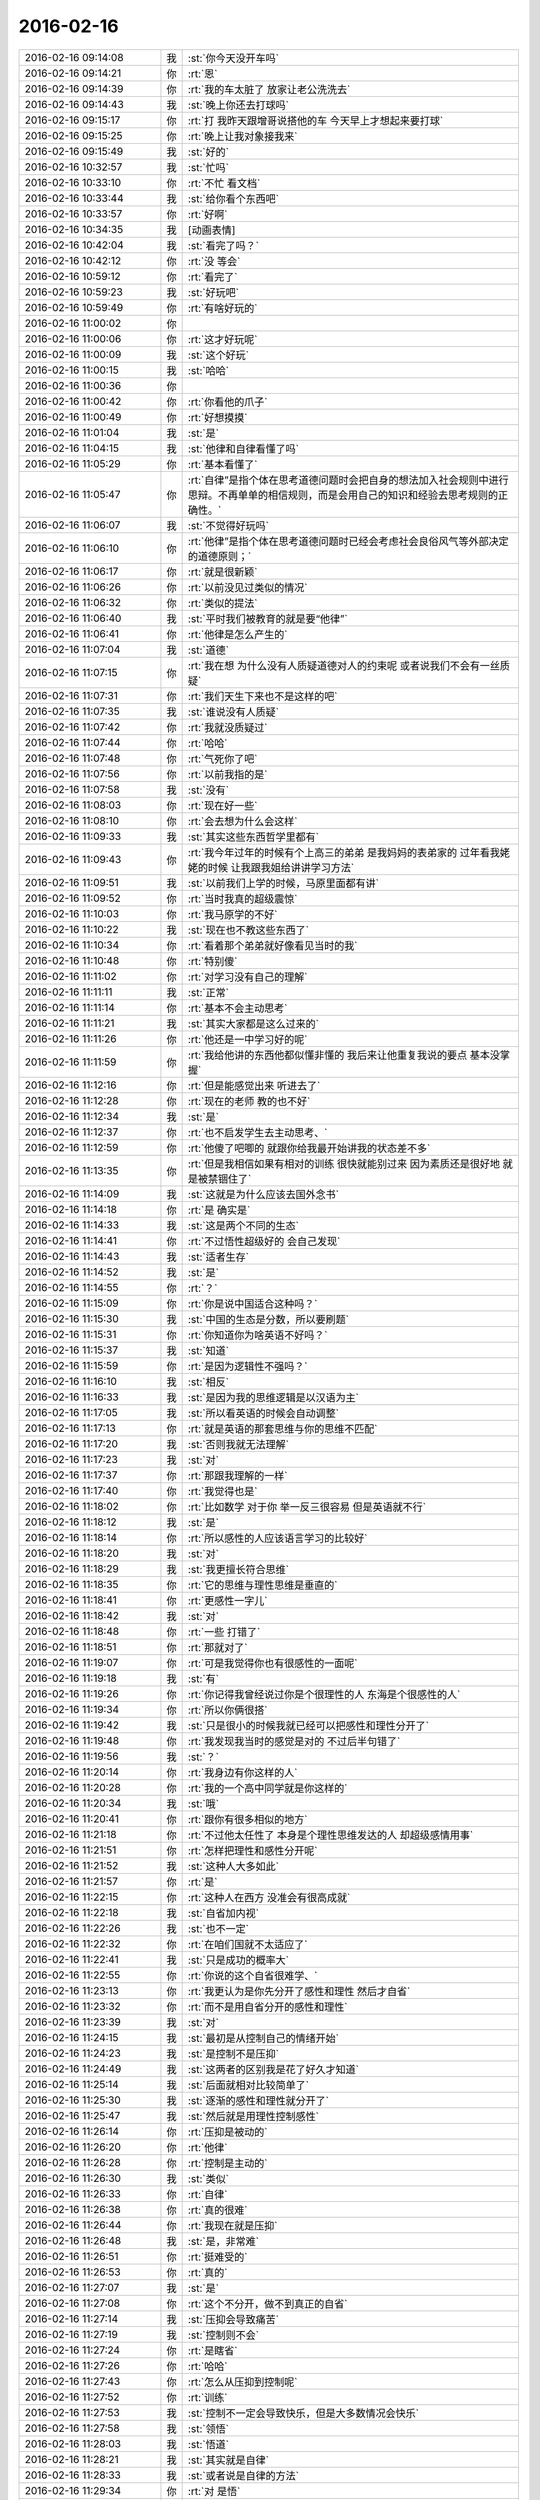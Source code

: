 2016-02-16
-------------

.. list-table::
   :widths: 25, 1, 60

   * - 2016-02-16 09:14:08
     - 我
     - :st:`你今天没开车吗`
   * - 2016-02-16 09:14:21
     - 你
     - :rt:`恩`
   * - 2016-02-16 09:14:39
     - 你
     - :rt:`我的车太脏了 放家让老公洗洗去`
   * - 2016-02-16 09:14:43
     - 我
     - :st:`晚上你还去打球吗`
   * - 2016-02-16 09:15:17
     - 你
     - :rt:`打  我昨天跟增哥说搭他的车 今天早上才想起来要打球`
   * - 2016-02-16 09:15:25
     - 你
     - :rt:`晚上让我对象接我来`
   * - 2016-02-16 09:15:49
     - 我
     - :st:`好的`
   * - 2016-02-16 10:32:57
     - 我
     - :st:`忙吗`
   * - 2016-02-16 10:33:10
     - 你
     - :rt:`不忙 看文档`
   * - 2016-02-16 10:33:44
     - 我
     - :st:`给你看个东西吧`
   * - 2016-02-16 10:33:57
     - 你
     - :rt:`好啊`
   * - 2016-02-16 10:34:35
     - 我
     - [动画表情]
   * - 2016-02-16 10:42:04
     - 我
     - :st:`看完了吗？`
   * - 2016-02-16 10:42:12
     - 你
     - :rt:`没 等会`
   * - 2016-02-16 10:59:12
     - 你
     - :rt:`看完了`
   * - 2016-02-16 10:59:23
     - 我
     - :st:`好玩吧`
   * - 2016-02-16 10:59:49
     - 你
     - :rt:`有啥好玩的`
   * - 2016-02-16 11:00:02
     - 你
     - .. image:: images/37209.jpg
          :width: 100px
   * - 2016-02-16 11:00:06
     - 你
     - :rt:`这才好玩呢`
   * - 2016-02-16 11:00:09
     - 我
     - :st:`这个好玩`
   * - 2016-02-16 11:00:15
     - 我
     - :st:`哈哈`
   * - 2016-02-16 11:00:36
     - 你
     - .. image:: images/37213.jpg
          :width: 100px
   * - 2016-02-16 11:00:42
     - 你
     - :rt:`你看他的爪子`
   * - 2016-02-16 11:00:49
     - 你
     - :rt:`好想摸摸`
   * - 2016-02-16 11:01:04
     - 我
     - :st:`是`
   * - 2016-02-16 11:04:15
     - 我
     - :st:`他律和自律看懂了吗`
   * - 2016-02-16 11:05:29
     - 你
     - :rt:`基本看懂了`
   * - 2016-02-16 11:05:47
     - 你
     - :rt:`自律”是指个体在思考道德问题时会把自身的想法加入社会规则中进行思辩。不再单单的相信规则，而是会用自己的知识和经验去思考规则的正确性。`
   * - 2016-02-16 11:06:07
     - 我
     - :st:`不觉得好玩吗`
   * - 2016-02-16 11:06:10
     - 你
     - :rt:`他律”是指个体在思考道德问题时已经会考虑社会良俗风气等外部决定的道德原则；`
   * - 2016-02-16 11:06:17
     - 你
     - :rt:`就是很新颖`
   * - 2016-02-16 11:06:26
     - 你
     - :rt:`以前没见过类似的情况`
   * - 2016-02-16 11:06:32
     - 你
     - :rt:`类似的提法`
   * - 2016-02-16 11:06:40
     - 我
     - :st:`平时我们被教育的就是要“他律”`
   * - 2016-02-16 11:06:41
     - 你
     - :rt:`他律是怎么产生的`
   * - 2016-02-16 11:07:04
     - 我
     - :st:`道德`
   * - 2016-02-16 11:07:15
     - 你
     - :rt:`我在想 为什么没有人质疑道德对人的约束呢 或者说我们不会有一丝质疑`
   * - 2016-02-16 11:07:31
     - 你
     - :rt:`我们天生下来也不是这样的吧`
   * - 2016-02-16 11:07:35
     - 我
     - :st:`谁说没有人质疑`
   * - 2016-02-16 11:07:42
     - 你
     - :rt:`我就没质疑过`
   * - 2016-02-16 11:07:44
     - 你
     - :rt:`哈哈`
   * - 2016-02-16 11:07:48
     - 你
     - :rt:`气死你了吧`
   * - 2016-02-16 11:07:56
     - 你
     - :rt:`以前我指的是`
   * - 2016-02-16 11:07:58
     - 我
     - :st:`没有`
   * - 2016-02-16 11:08:03
     - 你
     - :rt:`现在好一些`
   * - 2016-02-16 11:08:10
     - 你
     - :rt:`会去想为什么会这样`
   * - 2016-02-16 11:09:33
     - 我
     - :st:`其实这些东西哲学里都有`
   * - 2016-02-16 11:09:43
     - 你
     - :rt:`我今年过年的时候有个上高三的弟弟 是我妈妈的表弟家的  过年看我姥姥的时候 让我跟我姐给讲讲学习方法`
   * - 2016-02-16 11:09:51
     - 我
     - :st:`以前我们上学的时候，马原里面都有讲`
   * - 2016-02-16 11:09:52
     - 你
     - :rt:`当时我真的超级震惊`
   * - 2016-02-16 11:10:03
     - 你
     - :rt:`我马原学的不好`
   * - 2016-02-16 11:10:22
     - 我
     - :st:`现在也不教这些东西了`
   * - 2016-02-16 11:10:34
     - 你
     - :rt:`看着那个弟弟就好像看见当时的我`
   * - 2016-02-16 11:10:48
     - 你
     - :rt:`特别傻`
   * - 2016-02-16 11:11:02
     - 你
     - :rt:`对学习没有自己的理解`
   * - 2016-02-16 11:11:11
     - 我
     - :st:`正常`
   * - 2016-02-16 11:11:14
     - 你
     - :rt:`基本不会主动思考`
   * - 2016-02-16 11:11:21
     - 我
     - :st:`其实大家都是这么过来的`
   * - 2016-02-16 11:11:26
     - 你
     - :rt:`他还是一中学习好的呢`
   * - 2016-02-16 11:11:59
     - 你
     - :rt:`我给他讲的东西他都似懂非懂的 我后来让他重复我说的要点 基本没掌握`
   * - 2016-02-16 11:12:16
     - 你
     - :rt:`但是能感觉出来 听进去了`
   * - 2016-02-16 11:12:28
     - 你
     - :rt:`现在的老师 教的也不好`
   * - 2016-02-16 11:12:34
     - 我
     - :st:`是`
   * - 2016-02-16 11:12:37
     - 你
     - :rt:`也不启发学生去主动思考、`
   * - 2016-02-16 11:12:59
     - 你
     - :rt:`他傻了吧唧的 就跟你给我最开始讲我的状态差不多`
   * - 2016-02-16 11:13:35
     - 你
     - :rt:`但是我相信如果有相对的训练 很快就能别过来 因为素质还是很好地 就是被禁锢住了`
   * - 2016-02-16 11:14:09
     - 我
     - :st:`这就是为什么应该去国外念书`
   * - 2016-02-16 11:14:18
     - 你
     - :rt:`是 确实是`
   * - 2016-02-16 11:14:33
     - 我
     - :st:`这是两个不同的生态`
   * - 2016-02-16 11:14:41
     - 你
     - :rt:`不过悟性超级好的  会自己发现`
   * - 2016-02-16 11:14:43
     - 我
     - :st:`适者生存`
   * - 2016-02-16 11:14:52
     - 我
     - :st:`是`
   * - 2016-02-16 11:14:55
     - 你
     - :rt:`？`
   * - 2016-02-16 11:15:09
     - 你
     - :rt:`你是说中国适合这种吗？`
   * - 2016-02-16 11:15:30
     - 我
     - :st:`中国的生态是分数，所以要刷题`
   * - 2016-02-16 11:15:31
     - 你
     - :rt:`你知道你为啥英语不好吗？`
   * - 2016-02-16 11:15:37
     - 我
     - :st:`知道`
   * - 2016-02-16 11:15:59
     - 你
     - :rt:`是因为逻辑性不强吗？`
   * - 2016-02-16 11:16:10
     - 我
     - :st:`相反`
   * - 2016-02-16 11:16:33
     - 我
     - :st:`是因为我的思维逻辑是以汉语为主`
   * - 2016-02-16 11:17:05
     - 我
     - :st:`所以看英语的时候会自动调整`
   * - 2016-02-16 11:17:13
     - 你
     - :rt:`就是英语的那套思维与你的思维不匹配`
   * - 2016-02-16 11:17:20
     - 我
     - :st:`否则我就无法理解`
   * - 2016-02-16 11:17:23
     - 我
     - :st:`对`
   * - 2016-02-16 11:17:37
     - 你
     - :rt:`那跟我理解的一样`
   * - 2016-02-16 11:17:40
     - 你
     - :rt:`我觉得也是`
   * - 2016-02-16 11:18:02
     - 你
     - :rt:`比如数学 对于你 举一反三很容易 但是英语就不行`
   * - 2016-02-16 11:18:12
     - 我
     - :st:`是`
   * - 2016-02-16 11:18:14
     - 你
     - :rt:`所以感性的人应该语言学习的比较好`
   * - 2016-02-16 11:18:20
     - 我
     - :st:`对`
   * - 2016-02-16 11:18:29
     - 我
     - :st:`我更擅长符合思维`
   * - 2016-02-16 11:18:35
     - 你
     - :rt:`它的思维与理性思维是垂直的`
   * - 2016-02-16 11:18:41
     - 你
     - :rt:`更感性一字儿`
   * - 2016-02-16 11:18:42
     - 我
     - :st:`对`
   * - 2016-02-16 11:18:48
     - 你
     - :rt:`一些 打错了`
   * - 2016-02-16 11:18:51
     - 你
     - :rt:`那就对了`
   * - 2016-02-16 11:19:07
     - 你
     - :rt:`可是我觉得你也有很感性的一面呢`
   * - 2016-02-16 11:19:18
     - 我
     - :st:`有`
   * - 2016-02-16 11:19:26
     - 你
     - :rt:`你记得我曾经说过你是个很理性的人 东海是个很感性的人`
   * - 2016-02-16 11:19:34
     - 你
     - :rt:`所以你俩很搭`
   * - 2016-02-16 11:19:42
     - 我
     - :st:`只是很小的时候我就已经可以把感性和理性分开了`
   * - 2016-02-16 11:19:48
     - 你
     - :rt:`我发现我当时的感觉是对的 不过后半句错了`
   * - 2016-02-16 11:19:56
     - 我
     - :st:`？`
   * - 2016-02-16 11:20:14
     - 你
     - :rt:`我身边有你这样的人`
   * - 2016-02-16 11:20:28
     - 你
     - :rt:`我的一个高中同学就是你这样的`
   * - 2016-02-16 11:20:34
     - 我
     - :st:`哦`
   * - 2016-02-16 11:20:41
     - 你
     - :rt:`跟你有很多相似的地方`
   * - 2016-02-16 11:21:18
     - 你
     - :rt:`不过他太任性了 本身是个理性思维发达的人 却超级感情用事`
   * - 2016-02-16 11:21:51
     - 你
     - :rt:`怎样把理性和感性分开呢`
   * - 2016-02-16 11:21:52
     - 我
     - :st:`这种人大多如此`
   * - 2016-02-16 11:21:57
     - 你
     - :rt:`是`
   * - 2016-02-16 11:22:15
     - 你
     - :rt:`这种人在西方 没准会有很高成就`
   * - 2016-02-16 11:22:18
     - 我
     - :st:`自省加内视`
   * - 2016-02-16 11:22:26
     - 我
     - :st:`也不一定`
   * - 2016-02-16 11:22:32
     - 你
     - :rt:`在咱们国就不太适应了`
   * - 2016-02-16 11:22:41
     - 我
     - :st:`只是成功的概率大`
   * - 2016-02-16 11:22:55
     - 你
     - :rt:`你说的这个自省很难学、`
   * - 2016-02-16 11:23:13
     - 你
     - :rt:`我更认为是你先分开了感性和理性 然后才自省`
   * - 2016-02-16 11:23:32
     - 你
     - :rt:`而不是用自省分开的感性和理性`
   * - 2016-02-16 11:23:39
     - 我
     - :st:`对`
   * - 2016-02-16 11:24:15
     - 我
     - :st:`最初是从控制自己的情绪开始`
   * - 2016-02-16 11:24:23
     - 我
     - :st:`是控制不是压抑`
   * - 2016-02-16 11:24:49
     - 我
     - :st:`这两者的区别我是花了好久才知道`
   * - 2016-02-16 11:25:14
     - 我
     - :st:`后面就相对比较简单了`
   * - 2016-02-16 11:25:30
     - 我
     - :st:`逐渐的感性和理性就分开了`
   * - 2016-02-16 11:25:47
     - 我
     - :st:`然后就是用理性控制感性`
   * - 2016-02-16 11:26:14
     - 你
     - :rt:`压抑是被动的`
   * - 2016-02-16 11:26:20
     - 你
     - :rt:`他律`
   * - 2016-02-16 11:26:28
     - 你
     - :rt:`控制是主动的`
   * - 2016-02-16 11:26:30
     - 我
     - :st:`类似`
   * - 2016-02-16 11:26:33
     - 你
     - :rt:`自律`
   * - 2016-02-16 11:26:38
     - 你
     - :rt:`真的很难`
   * - 2016-02-16 11:26:44
     - 你
     - :rt:`我现在就是压抑`
   * - 2016-02-16 11:26:48
     - 我
     - :st:`是，非常难`
   * - 2016-02-16 11:26:51
     - 你
     - :rt:`挺难受的`
   * - 2016-02-16 11:26:53
     - 你
     - :rt:`真的`
   * - 2016-02-16 11:27:07
     - 我
     - :st:`是`
   * - 2016-02-16 11:27:08
     - 你
     - :rt:`这个不分开，做不到真正的自省`
   * - 2016-02-16 11:27:14
     - 我
     - :st:`压抑会导致痛苦`
   * - 2016-02-16 11:27:19
     - 我
     - :st:`控制则不会`
   * - 2016-02-16 11:27:24
     - 你
     - :rt:`是瞎省`
   * - 2016-02-16 11:27:26
     - 你
     - :rt:`哈哈`
   * - 2016-02-16 11:27:43
     - 你
     - :rt:`怎么从压抑到控制呢`
   * - 2016-02-16 11:27:52
     - 你
     - :rt:`训练`
   * - 2016-02-16 11:27:53
     - 我
     - :st:`控制不一定会导致快乐，但是大多数情况会快乐`
   * - 2016-02-16 11:27:58
     - 我
     - :st:`领悟`
   * - 2016-02-16 11:28:03
     - 我
     - :st:`悟道`
   * - 2016-02-16 11:28:21
     - 我
     - :st:`其实就是自律`
   * - 2016-02-16 11:28:33
     - 我
     - :st:`或者说是自律的方法`
   * - 2016-02-16 11:29:34
     - 你
     - :rt:`对 是悟`
   * - 2016-02-16 11:29:39
     - 你
     - :rt:`别人教不了`
   * - 2016-02-16 11:29:44
     - 你
     - :rt:`也没有方法`
   * - 2016-02-16 11:29:47
     - 你
     - :rt:`体会`
   * - 2016-02-16 11:30:24
     - 我
     - :st:`有办法`
   * - 2016-02-16 11:31:40
     - 你
     - :rt:`哈哈`
   * - 2016-02-16 12:58:13
     - 我
     - :st:`睡好了吗`
   * - 2016-02-16 12:58:34
     - 你
     - :rt:`没有`
   * - 2016-02-16 12:58:40
     - 你
     - :rt:`没怎么睡着`
   * - 2016-02-16 12:58:57
     - 我
     - :st:`有人吵？`
   * - 2016-02-16 12:59:11
     - 你
     - :rt:`你们跟领导一起吃饭去了？`
   * - 2016-02-16 13:00:54
     - 你
     - :rt:`没人`
   * - 2016-02-16 13:01:05
     - 你
     - :rt:`把脸咯出印来了`
   * - 2016-02-16 13:01:20
     - 我
     - :st:`我们是回来碰上的`
   * - 2016-02-16 13:03:15
     - 我
     - :st:`你昨天还有没说完的呢`
   * - 2016-02-16 13:03:25
     - 你
     - :rt:`是`
   * - 2016-02-16 13:03:28
     - 我
     - :st:`大象工会`
   * - 2016-02-16 13:03:35
     - 你
     - :rt:`好几个头好像`
   * - 2016-02-16 13:03:40
     - 你
     - :rt:`你不休息会吗`
   * - 2016-02-16 13:03:46
     - 你
     - :rt:`今天怎么回来这么晚`
   * - 2016-02-16 13:04:18
     - 我
     - :st:`不休息了，今天吃饭慢，人多`
   * - 2016-02-16 13:04:54
     - 你
     - :rt:`哦`
   * - 2016-02-16 13:05:06
     - 你
     - :rt:`还是歇会呗`
   * - 2016-02-16 13:05:31
     - 我
     - :st:`不用了，现在歇着就该困了`
   * - 2016-02-16 13:05:45
     - 你
     - :rt:`啊！什么逻辑`
   * - 2016-02-16 13:05:51
     - 我
     - :st:`我先把以前的聊天记录整理一下，待会发到网上去`
   * - 2016-02-16 13:05:58
     - 你
     - :rt:`我今天中午本来也在想事情`
   * - 2016-02-16 13:06:04
     - 我
     - :st:`想什么`
   * - 2016-02-16 13:06:15
     - 你
     - :rt:`想你说的刷题`
   * - 2016-02-16 13:08:23
     - 我
     - :st:`哦`
   * - 2016-02-16 13:23:16
     - 我
     - :st:`咱们聊点什么`
   * - 2016-02-16 13:23:23
     - 你
     - :rt:`刷题是为了通过量变到质变 通过经验弥补思考`
   * - 2016-02-16 13:23:46
     - 你
     - :rt:`聊大象公会`
   * - 2016-02-16 13:23:50
     - 你
     - :rt:`先`
   * - 2016-02-16 13:23:57
     - 我
     - :st:`好`
   * - 2016-02-16 13:24:16
     - 你
     - :rt:`大象公会有些文章是将进化的`
   * - 2016-02-16 13:24:27
     - 你
     - :rt:`我们从进化中得到了很多启示`
   * - 2016-02-16 13:24:41
     - 我
     - :st:`是`
   * - 2016-02-16 13:24:51
     - 你
     - :rt:`最简单的 存在即合理`
   * - 2016-02-16 13:25:09
     - 你
     - :rt:`先有存在 再思考理在哪？`
   * - 2016-02-16 13:25:11
     - 你
     - :rt:`哈哈`
   * - 2016-02-16 13:25:17
     - 你
     - :rt:`觉得很好笑`
   * - 2016-02-16 13:25:43
     - 我
     - :st:`其实不是这样`
   * - 2016-02-16 13:26:02
     - 我
     - :st:`这是实用主义哲学的一种观点`
   * - 2016-02-16 13:26:17
     - 你
     - :rt:`那是怎样的`
   * - 2016-02-16 13:27:03
     - 我
     - :st:`就是事物的存在一定有他的原因，只是我们还不知道，但是不等于没有原因`
   * - 2016-02-16 13:27:51
     - 你
     - :rt:`是 这个说法能够帮助我们承认存在性`
   * - 2016-02-16 13:27:58
     - 你
     - :rt:`少钻牛角尖吧`
   * - 2016-02-16 13:28:00
     - 你
     - :rt:`哈哈`
   * - 2016-02-16 13:28:04
     - 我
     - :st:`对`
   * - 2016-02-16 13:28:27
     - 你
     - :rt:`进化给我们的启示太多了`
   * - 2016-02-16 13:28:50
     - 我
     - :st:`知道为什么吗`
   * - 2016-02-16 13:28:56
     - 你
     - :rt:`不知道`
   * - 2016-02-16 13:29:02
     - 你
     - :rt:`为什么`
   * - 2016-02-16 13:29:22
     - 我
     - :st:`自然选择`
   * - 2016-02-16 13:29:43
     - 我
     - :st:`进化是符合自然选择的规律的`
   * - 2016-02-16 13:29:55
     - 我
     - :st:`也就是适者生存`
   * - 2016-02-16 13:30:18
     - 你
     - :rt:`是`
   * - 2016-02-16 13:30:20
     - 我
     - :st:`同样生活中无处不是适者生存`
   * - 2016-02-16 13:30:25
     - 你
     - :rt:`哦`
   * - 2016-02-16 13:30:28
     - 你
     - :rt:`明白了`
   * - 2016-02-16 13:30:46
     - 我
     - :st:`我们要不停的适应周围的环境`
   * - 2016-02-16 13:31:00
     - 我
     - :st:`比如说你刚来公司`
   * - 2016-02-16 13:31:07
     - 我
     - :st:`公司是不会为你改变的`
   * - 2016-02-16 13:31:13
     - 我
     - :st:`只有你来适应公司`
   * - 2016-02-16 13:31:27
     - 我
     - :st:`这就是进化`
   * - 2016-02-16 13:31:57
     - 你
     - :rt:`哦 对的`
   * - 2016-02-16 13:32:13
     - 你
     - :rt:`进化导致优胜劣汰`
   * - 2016-02-16 13:32:21
     - 我
     - :st:`对`
   * - 2016-02-16 13:32:39
     - 你
     - :rt:`进化的过程就是把适应公司的品质留下来 不适应的摒弃`
   * - 2016-02-16 13:32:48
     - 你
     - :rt:`就像我一样`
   * - 2016-02-16 13:33:01
     - 我
     - :st:`是`
   * - 2016-02-16 13:33:15
     - 你
     - :rt:`从这一点上说 好的进化=优化`
   * - 2016-02-16 13:33:23
     - 你
     - :rt:`但是前提是环境`
   * - 2016-02-16 13:33:32
     - 你
     - :rt:`有前提吗？`
   * - 2016-02-16 13:33:38
     - 我
     - :st:`当然了`
   * - 2016-02-16 13:33:57
     - 我
     - :st:`作为个体只能适应环境`
   * - 2016-02-16 13:34:18
     - 我
     - :st:`如果适应不了，那就意味着被淘汰`
   * - 2016-02-16 13:34:27
     - 我
     - :st:`环境也有很多种`
   * - 2016-02-16 13:34:47
     - 我
     - :st:`所谓人挪活，就是说换个环境`
   * - 2016-02-16 13:35:10
     - 你
     - :rt:`为什么人挪活呢？`
   * - 2016-02-16 13:35:33
     - 你
     - :rt:`说明环境太多了`
   * - 2016-02-16 13:35:42
     - 你
     - :rt:`树挪怎么死了？`
   * - 2016-02-16 13:35:44
     - 你
     - :rt:`哈哈`
   * - 2016-02-16 13:35:52
     - 你
     - :rt:`我明白了`
   * - 2016-02-16 13:36:06
     - 我
     - :st:`明白了？`
   * - 2016-02-16 13:36:14
     - 你
     - :rt:`明白了`
   * - 2016-02-16 13:36:45
     - 我
     - :st:`好`
   * - 2016-02-16 13:37:07
     - 我
     - :st:`聊天记录我做好了`
   * - 2016-02-16 13:37:45
     - 你
     - :rt:`树对环境的要求很高 它只适应扎根的那个 换了一个 不适应死了 （树的适应能力相对差一点） 人就不同了 人制造出的环境太多了 不适应这个 没准会适应那个`
   * - 2016-02-16 13:37:49
     - 你
     - :rt:`差不多吧`
   * - 2016-02-16 13:37:58
     - 我
     - :st:`对`
   * - 2016-02-16 13:37:59
     - 你
     - :rt:`不一定非在一棵树上吊死`
   * - 2016-02-16 13:38:03
     - 你
     - :rt:`好的`
   * - 2016-02-16 13:38:05
     - 你
     - :rt:`我去看看`
   * - 2016-02-16 13:38:06
     - 我
     - :st:`没错`
   * - 2016-02-16 13:39:16
     - 你
     - :rt:`哇塞 这么多啊`
   * - 2016-02-16 13:39:19
     - 你
     - :rt:`太好了`
   * - 2016-02-16 13:39:26
     - 你
     - :rt:`这下看起来可方便多了`
   * - 2016-02-16 13:39:36
     - 我
     - :st:`按月整理的`
   * - 2016-02-16 13:39:56
     - 我
     - :st:`在一个月内的还可以搜索`
   * - 2016-02-16 13:40:30
     - 你
     - :rt:`太棒了`
   * - 2016-02-16 13:40:33
     - 你
     - :rt:`谢谢你王大叔`
   * - 2016-02-16 13:40:45
     - 我
     - :st:`不用谢`
   * - 2016-02-16 13:41:15
     - 我
     - :st:`其实我收获也挺大的`
   * - 2016-02-16 13:41:41
     - 我
     - :st:`我打算出个题给我们组的做`
   * - 2016-02-16 13:41:45
     - 你
     - :rt:`哈哈`
   * - 2016-02-16 13:42:09
     - 你
     - :rt:`你是说在你编程的时候收获大是吗？`
   * - 2016-02-16 13:42:15
     - 我
     - :st:`就是让他们写一个这样的程序，然后我点评`
   * - 2016-02-16 13:42:32
     - 我
     - :st:`是`
   * - 2016-02-16 13:42:33
     - 你
     - :rt:`哈哈`
   * - 2016-02-16 13:42:35
     - 你
     - :rt:`好啊`
   * - 2016-02-16 13:42:39
     - 你
     - :rt:`你收获什么了`
   * - 2016-02-16 13:42:54
     - 我
     - :st:`还有就是我想到可以让他们去练习`
   * - 2016-02-16 13:43:09
     - 我
     - :st:`这样也可以提高他们的能力`
   * - 2016-02-16 13:43:26
     - 你
     - :rt:`是`
   * - 2016-02-16 13:43:28
     - 我
     - :st:`这叫民用技术转军用`
   * - 2016-02-16 13:43:40
     - 你
     - :rt:`哈哈`
   * - 2016-02-16 13:43:42
     - 你
     - :rt:`是`
   * - 2016-02-16 13:52:37
     - 我
     - :st:`你收一下邮件`
   * - 2016-02-16 13:52:47
     - 我
     - :st:`看完删了`
   * - 2016-02-16 13:52:48
     - 你
     - :rt:`看到了`
   * - 2016-02-16 13:52:51
     - 你
     - :rt:`好`
   * - 2016-02-16 13:56:41
     - 我
     - :st:`你说他心眼都用在这些地方`
   * - 2016-02-16 14:03:24
     - 你
     - :rt:`哈哈`
   * - 2016-02-16 14:03:53
     - 我
     - :st:`咱俩接着聊吧`
   * - 2016-02-16 14:04:01
     - 你
     - :rt:`好啊`
   * - 2016-02-16 14:04:50
     - 我
     - :st:`还有什么要聊`
   * - 2016-02-16 14:06:43
     - 你
     - :rt:`等会`
   * - 2016-02-16 14:14:53
     - 你
     - :rt:`又去抽烟`
   * - 2016-02-16 14:15:22
     - 我
     - :st:`是`
   * - 2016-02-16 14:25:37
     - 我
     - :st:`你忙什么呢`
   * - 2016-02-16 14:26:02
     - 你
     - :rt:`翻译`
   * - 2016-02-16 14:26:15
     - 我
     - :st:`好`
   * - 2016-02-16 14:26:28
     - 我
     - :st:`你忙完了找我吧`
   * - 2016-02-16 14:27:49
     - 你
     - :rt:`①许多用户访问数据库，而不会相互干扰。单个schema可以通过配置以准许特定的用户访问这个schema和它的表，限制其他人访问。
       ②第三方应用程序可以在不同的schema下创建具有相同名称的表，防止表冲突。`
   * - 2016-02-16 14:28:23
     - 你
     - :rt:`第三方应用程序是啥？`
   * - 2016-02-16 14:28:44
     - 我
     - :st:`数据库以外的程序`
   * - 2016-02-16 14:28:53
     - 我
     - :st:`使用数据库的程序`
   * - 2016-02-16 14:28:57
     - 你
     - :rt:`加载算吗？`
   * - 2016-02-16 14:29:07
     - 我
     - :st:`不算`
   * - 2016-02-16 14:29:25
     - 我
     - :st:`指的是其他公司的程序`
   * - 2016-02-16 14:29:40
     - 你
     - :rt:`不理解`
   * - 2016-02-16 14:29:45
     - 我
     - :st:`比如说互联网应用程序`
   * - 2016-02-16 14:29:46
     - 你
     - :rt:`其他公司的程序？`
   * - 2016-02-16 14:30:04
     - 我
     - :st:`银行的应用程序`
   * - 2016-02-16 14:30:40
     - 你
     - :rt:`哦`
   * - 2016-02-16 14:30:43
     - 我
     - :st:`加载是咱们自己的程序`
   * - 2016-02-16 14:30:49
     - 我
     - :st:`算第一方`
   * - 2016-02-16 14:30:50
     - 你
     - :rt:`哦`
   * - 2016-02-16 14:30:54
     - 你
     - :rt:`明白了`
   * - 2016-02-16 14:34:01
     - 你
     - :rt:`是2:30有设计评审吧`
   * - 2016-02-16 14:34:21
     - 你
     - :rt:`周三下午`
   * - 2016-02-16 14:34:26
     - 我
     - :st:`是`
   * - 2016-02-16 14:34:37
     - 我
     - :st:`今天他们给武总演示`
   * - 2016-02-16 14:34:38
     - 你
     - :rt:`吓我一跳`
   * - 2016-02-16 15:06:40
     - 你
     - :rt:`你看我了吗？`
   * - 2016-02-16 15:06:54
     - 我
     - :st:`对呀`
   * - 2016-02-16 15:08:48
     - 你
     - :rt:`咱们聊天吧`
   * - 2016-02-16 15:08:57
     - 我
     - :st:`好`
   * - 2016-02-16 15:09:04
     - 你
     - :rt:`我有点理不出思路来 懒得整了`
   * - 2016-02-16 15:09:17
     - 你
     - :rt:`我看vertica呢`
   * - 2016-02-16 15:09:23
     - 你
     - :rt:`都是英文的 懒得看`
   * - 2016-02-16 15:09:26
     - 我
     - :st:`哦`
   * - 2016-02-16 15:09:34
     - 我
     - :st:`歇会吧`
   * - 2016-02-16 15:09:40
     - 你
     - :rt:`好`
   * - 2016-02-16 15:11:24
     - 你
     - :rt:`以前主管的考评是领导给成绩是吗？`
   * - 2016-02-16 15:11:39
     - 我
     - :st:`差不多`
   * - 2016-02-16 15:11:48
     - 我
     - :st:`先大家讨论一下`
   * - 2016-02-16 15:11:56
     - 我
     - :st:`主要还是领导定`
   * - 2016-02-16 15:12:46
     - 你
     - :rt:`现在组内自己定是吗`
   * - 2016-02-16 15:13:04
     - 你
     - :rt:`算自己组的指标`
   * - 2016-02-16 15:13:25
     - 我
     - :st:`这次不是啦，领导回邮件了`
   * - 2016-02-16 15:13:40
     - 你
     - :rt:`就是同意了呗`
   * - 2016-02-16 15:14:13
     - 我
     - :st:`是，这个不影响绩效`
   * - 2016-02-16 15:14:49
     - 你
     - :rt:`也没啥`
   * - 2016-02-16 15:15:56
     - 我
     - :st:`对呀，所以我说田没必要这么动心眼`
   * - 2016-02-16 15:16:10
     - 你
     - :rt:`对啊`
   * - 2016-02-16 15:16:15
     - 我
     - :st:`不过他就是这样的人`
   * - 2016-02-16 15:16:20
     - 你
     - :rt:`呵呵`
   * - 2016-02-16 15:16:38
     - 我
     - :st:`连二十块钱都想省的人`
   * - 2016-02-16 15:16:43
     - 你
     - :rt:`总得找点事干证明自己不是`
   * - 2016-02-16 15:16:46
     - 你
     - :rt:`哈哈`
   * - 2016-02-16 15:17:02
     - 我
     - :st:`格局很难提升`
   * - 2016-02-16 15:17:08
     - 你
     - :rt:`是`
   * - 2016-02-16 15:17:25
     - 我
     - :st:`老是盯着蝇头小利`
   * - 2016-02-16 15:18:09
     - 你
     - :rt:`就是这样的人`
   * - 2016-02-16 15:18:17
     - 你
     - :rt:`别人说估计也听不进去`
   * - 2016-02-16 15:18:27
     - 我
     - :st:`是`
   * - 2016-02-16 15:18:28
     - 你
     - :rt:`看谁说了`
   * - 2016-02-16 15:18:37
     - 你
     - :rt:`不过一般是很难听进去的`
   * - 2016-02-16 15:18:55
     - 我
     - :st:`很难，今天早上领导说他，他也没听进去`
   * - 2016-02-16 15:20:00
     - 你
     - :rt:`我看到了`
   * - 2016-02-16 15:20:12
     - 我
     - :st:`你昨天说年前还有一个话题没说完，是哪个？`
   * - 2016-02-16 15:20:16
     - 你
     - :rt:`这种人沟通的时候 一般不会听别人的想法吧`
   * - 2016-02-16 15:20:23
     - 我
     - :st:`是`
   * - 2016-02-16 15:20:37
     - 你
     - :rt:`有一个是父母对孩子是无私的`
   * - 2016-02-16 15:21:05
     - 你
     - :rt:`还有一个是对心理建模的 就是我跟我妈妈吵架那个事`
   * - 2016-02-16 15:21:07
     - 你
     - :rt:`你还记得吗`
   * - 2016-02-16 15:21:11
     - 你
     - :rt:`当时说了一半`
   * - 2016-02-16 15:21:12
     - 我
     - :st:`记得`
   * - 2016-02-16 15:21:20
     - 你
     - :rt:`先说父母对孩子吧`
   * - 2016-02-16 15:21:25
     - 你
     - :rt:`这个我比较关心`
   * - 2016-02-16 15:21:28
     - 我
     - :st:`好`
   * - 2016-02-16 15:21:45
     - 我
     - :st:`你关心的是什么`
   * - 2016-02-16 15:22:00
     - 你
     - :rt:`就是父母跟孩子的关系`
   * - 2016-02-16 15:22:12
     - 你
     - :rt:`我这次回家有件事挺触动我的`
   * - 2016-02-16 15:23:57
     - 你
     - :rt:`这个关于两个话题，一个是父母对孩子的付出，还有孩子对父母的回报`
   * - 2016-02-16 15:26:37
     - 我
     - :st:`我没明白你想知道什么`
   * - 2016-02-16 15:27:05
     - 你
     - :rt:`这么说吧 父母对孩子是无私的吗`
   * - 2016-02-16 15:27:42
     - 你
     - :rt:`人本来不是自私的吗`
   * - 2016-02-16 15:28:02
     - 我
     - :st:`哦`
   * - 2016-02-16 15:29:17
     - 我
     - :st:`简单一点说`
   * - 2016-02-16 15:29:33
     - 我
     - :st:`这种无私是基因决定的`
   * - 2016-02-16 15:29:40
     - 我
     - :st:`举个例子`
   * - 2016-02-16 15:31:00
     - 我
     - :st:`在遇见灾害的时候，母亲对孩子的保护是一种本能`
   * - 2016-02-16 15:31:20
     - 你
     - :rt:`那是基于基因的`
   * - 2016-02-16 15:31:28
     - 我
     - :st:`即使这种保护可能会导致丧命`
   * - 2016-02-16 15:31:52
     - 你
     - :rt:`那为什么有的父母看起来就很自私`
   * - 2016-02-16 15:32:02
     - 你
     - :rt:`有的就无私呢`
   * - 2016-02-16 15:32:21
     - 你
     - :rt:`是偏向了吗？`
   * - 2016-02-16 15:32:43
     - 你
     - :rt:`例子就是父母偏心`
   * - 2016-02-16 15:33:18
     - 我
     - :st:`这里面有两个维度`
   * - 2016-02-16 15:33:44
     - 我
     - :st:`有一种自私其实是因为社会属性`
   * - 2016-02-16 15:33:55
     - 你
     - :rt:`是`
   * - 2016-02-16 15:34:02
     - 我
     - :st:`刚才说的是本能，就是动物性`
   * - 2016-02-16 15:34:07
     - 你
     - :rt:`哦`
   * - 2016-02-16 15:34:38
     - 我
     - :st:`而在社会性上这种无私就会弱很多`
   * - 2016-02-16 15:34:51
     - 你
     - :rt:`对`
   * - 2016-02-16 15:35:08
     - 我
     - :st:`需要依赖父母的所谓教养`
   * - 2016-02-16 15:35:37
     - 我
     - :st:`当父母本身的社会素质不高时，就会出现自私的情况`
   * - 2016-02-16 15:36:04
     - 你
     - :rt:`对`
   * - 2016-02-16 15:36:09
     - 我
     - :st:`还有一个维度`
   * - 2016-02-16 15:36:35
     - 我
     - :st:`就是对家里两个孩子的情况`
   * - 2016-02-16 15:36:42
     - 你
     - :rt:`哦`
   * - 2016-02-16 15:36:49
     - 你
     - :rt:`会怎样`
   * - 2016-02-16 15:36:53
     - 我
     - :st:`父母一般都会更疼爱小的`
   * - 2016-02-16 15:37:04
     - 我
     - :st:`这也是一种本能`
   * - 2016-02-16 15:37:24
     - 你
     - :rt:`为什么，因为小代表弱吗`
   * - 2016-02-16 15:37:50
     - 我
     - :st:`在动物界，父母一般会把成年的孩子赶出家门`
   * - 2016-02-16 15:38:14
     - 我
     - :st:`这是一种保证种群繁衍的措施`
   * - 2016-02-16 15:38:37
     - 我
     - :st:`否则大的孩子会侵占小的孩子的资源`
   * - 2016-02-16 15:38:50
     - 你
     - :rt:`我还有个问题`
   * - 2016-02-16 15:38:56
     - 我
     - :st:`好`
   * - 2016-02-16 15:39:21
     - 你
     - :rt:`这样看的话，人的自私也是社会属性造成的吗？`
   * - 2016-02-16 15:39:32
     - 我
     - :st:`不全是`
   * - 2016-02-16 15:39:46
     - 我
     - :st:`自私本质上还是动物性的`
   * - 2016-02-16 15:39:47
     - 你
     - :rt:`还是人本身的呢`
   * - 2016-02-16 15:40:55
     - 我
     - :st:`自私是在资源匮乏的环境中生存所需的基本能力`
   * - 2016-02-16 15:40:59
     - 你
     - :rt:`那就是人性本自私，唯一无私的一点就是对待孩子，而这个无私又受到了社会性的影响`
   * - 2016-02-16 15:41:07
     - 我
     - :st:`对`
   * - 2016-02-16 15:41:23
     - 我
     - :st:`还有一个无私的点`
   * - 2016-02-16 15:41:36
     - 我
     - :st:`也和孩子相关`
   * - 2016-02-16 15:41:44
     - 你
     - :rt:`社会性弱化了人的自私，也弱化了人的无私`
   * - 2016-02-16 15:41:50
     - 我
     - :st:`就是对伴侣`
   * - 2016-02-16 15:42:04
     - 你
     - :rt:`对伴侣？`
   * - 2016-02-16 15:42:12
     - 你
     - :rt:`也是无私的吗`
   * - 2016-02-16 15:42:15
     - 我
     - :st:`是`
   * - 2016-02-16 15:42:27
     - 我
     - :st:`但是得看具体的情况`
   * - 2016-02-16 15:42:58
     - 我
     - :st:`长期伴侣，为了更好的养育孩子，对伴侣需要无私`
   * - 2016-02-16 15:43:16
     - 我
     - :st:`而短期伴侣则不存在这种情况`
   * - 2016-02-16 15:43:26
     - 你
     - :rt:`还有问题`
   * - 2016-02-16 15:43:33
     - 我
     - :st:`好`
   * - 2016-02-16 15:43:43
     - 你
     - :rt:`这个为了更好的养育孩子，这点不是很理解`
   * - 2016-02-16 15:43:51
     - 你
     - :rt:`你听我说完`
   * - 2016-02-16 15:44:33
     - 你
     - :rt:`比如丁克家庭，伴侣之间也可能是无私的啊，具体他们的结合是基于什么先不考虑`
   * - 2016-02-16 15:45:47
     - 你
     - :rt:`再比如，有的家庭父亲不学无术，很不负责任的那种，按照这个逻辑，母亲改嫁给更好的人，对孩子来说才是更好的养育`
   * - 2016-02-16 15:46:37
     - 你
     - :rt:`那上边那个命题？到底是先是无私，还是先有好的教育`
   * - 2016-02-16 15:47:18
     - 你
     - :rt:`乱了`
   * - 2016-02-16 15:48:09
     - 你
     - :rt:`上边这个命题需要好多前提才能成立`
   * - 2016-02-16 15:48:11
     - 我
     - :st:`你讲的这些混入了太多的社会性的东西`
   * - 2016-02-16 15:48:18
     - 你
     - :rt:`好吧`
   * - 2016-02-16 15:48:24
     - 你
     - :rt:`所以乱了`
   * - 2016-02-16 15:48:55
     - 你
     - :rt:`你说的是纯粹的动物性的无私是吗`
   * - 2016-02-16 15:50:00
     - 你
     - :rt:`我还有个问题`
   * - 2016-02-16 15:50:04
     - 我
     - :st:`我是说要分开讲`
   * - 2016-02-16 15:50:54
     - 你
     - :rt:`就拿你举的例子来说`
   * - 2016-02-16 15:51:10
     - 你
     - :rt:`父母为了救孩子会不惜牺牲生命，`
   * - 2016-02-16 15:51:27
     - 你
     - :rt:`那也不是所有的父母都会那么做吧`
   * - 2016-02-16 15:51:31
     - 你
     - :rt:`你觉得呢`
   * - 2016-02-16 15:51:53
     - 我
     - :st:`当然不是`
   * - 2016-02-16 15:51:56
     - 你
     - :rt:`拼命可能会有`
   * - 2016-02-16 15:53:19
     - 我
     - :st:`这里面有一个逻辑上的障眼法`
   * - 2016-02-16 15:55:45
     - 我
     - :st:`无论是人还是动物，其行为都会有偏差，这种偏差其实是进化的必要条件之一，所以我们不能拿特例去否定整体`
   * - 2016-02-16 15:56:07
     - 我
     - :st:`这也是这类研究最困难的地方`
   * - 2016-02-16 15:56:39
     - 你
     - :rt:`我大概明白你说的了`
   * - 2016-02-16 15:56:42
     - 我
     - :st:`回到你刚才说的，“所有”本身这个词就是不对的`
   * - 2016-02-16 15:56:53
     - 你
     - :rt:`我给你举个例子吧`
   * - 2016-02-16 15:57:15
     - 你
     - :rt:`就拿我身边的人来说`
   * - 2016-02-16 15:58:19
     - 你
     - :rt:`我大舅妈 她看起来就是很自私的人 自己的孙女也不哄 就知道自己打麻将 玩儿  地里的活也不干 就指着我哥`
   * - 2016-02-16 15:58:28
     - 你
     - :rt:`我姑姑家`
   * - 2016-02-16 15:58:48
     - 你
     - :rt:`我姑姑为了孩子干啥都行  死都行`
   * - 2016-02-16 15:58:59
     - 你
     - :rt:`那种`
   * - 2016-02-16 15:59:26
     - 你
     - :rt:`可是他的女儿一点不惦记她 她生病也不关心`
   * - 2016-02-16 15:59:46
     - 我
     - :st:`你说的这个就是典型的社会性的表现`
   * - 2016-02-16 15:59:53
     - 你
     - :rt:`这样的例子数不胜数   我就想 到底是什么造成这样的结局呢`
   * - 2016-02-16 16:00:02
     - 你
     - :rt:`这样不同的结局呢`
   * - 2016-02-16 16:00:26
     - 你
     - :rt:`说父母无私 我大舅妈就很自私`
   * - 2016-02-16 16:00:37
     - 你
     - :rt:`说父母自私 我姑姑就很无私`
   * - 2016-02-16 16:00:42
     - 你
     - :rt:`所以我就轮了`
   * - 2016-02-16 16:00:46
     - 你
     - :rt:`乱了`
   * - 2016-02-16 16:01:00
     - 你
     - :rt:`是我对自私和无私的理解不深刻吗`
   * - 2016-02-16 16:01:06
     - 我
     - :st:`不是`
   * - 2016-02-16 16:01:15
     - 你
     - :rt:`你快跟我说说`
   * - 2016-02-16 16:01:22
     - 你
     - :rt:`我就想知道这个`
   * - 2016-02-16 16:01:24
     - 我
     - :st:`是你没有区分其中的动物性和社会性`
   * - 2016-02-16 16:01:39
     - 我
     - :st:`你说的这些几乎全是社会性的东西`
   * - 2016-02-16 16:02:25
     - 你
     - :rt:`那父母对孩子的付出没有动物性吗？`
   * - 2016-02-16 16:02:30
     - 你
     - :rt:`没有`
   * - 2016-02-16 16:02:45
     - 我
     - :st:`有动物性，也有社会性`
   * - 2016-02-16 16:02:56
     - 我
     - :st:`社会性占主要部分`
   * - 2016-02-16 16:03:41
     - 我
     - :st:`如果我们不去区分社会性和动物性，你就会发现很多矛盾的情况，就像你现在这样`
   * - 2016-02-16 16:03:59
     - 我
     - :st:`区分了动物性和社会性以后就不一样了`
   * - 2016-02-16 16:04:03
     - 你
     - :rt:`那究竟是怎么回事呢`
   * - 2016-02-16 16:04:15
     - 我
     - :st:`首先，动物性部分，大家基本上相同`
   * - 2016-02-16 16:04:42
     - 我
     - :st:`而社会性部分则和人本身的·受到过的教育相关`
   * - 2016-02-16 16:05:22
     - 你
     - :rt:`嗯`
   * - 2016-02-16 16:05:43
     - 我
     - :st:`还有一个特别麻烦的地方`
   * - 2016-02-16 16:05:49
     - 你
     - :rt:`什么`
   * - 2016-02-16 16:06:09
     - 我
     - :st:`就是心理`
   * - 2016-02-16 16:06:33
     - 我
     - :st:`人本是是一种感性动物`
   * - 2016-02-16 16:07:00
     - 你
     - :rt:`然后呢`
   * - 2016-02-16 16:07:49
     - 我
     - :st:`人的行为是受自身的心理活动控制的，而心理活动又分成有意识的和潜意识的`
   * - 2016-02-16 16:08:15
     - 你
     - :rt:`恩`
   * - 2016-02-16 16:08:16
     - 我
     - :st:`其中潜意识对人的影响非常大，又非常隐秘`
   * - 2016-02-16 16:08:24
     - 你
     - :rt:`是的`
   * - 2016-02-16 16:08:34
     - 你
     - :rt:`这里边这么多事呢`
   * - 2016-02-16 16:09:03
     - 我
     - :st:`这就导致像你我这样的观察者想从中提取规律就非常困难`
   * - 2016-02-16 16:09:25
     - 我
     - :st:`因为你无法确定被观察者的潜意识活动`
   * - 2016-02-16 16:09:29
     - 你
     - :rt:`是`
   * - 2016-02-16 16:09:31
     - 你
     - :rt:`对的`
   * - 2016-02-16 16:09:34
     - 你
     - :rt:`很对`
   * - 2016-02-16 16:09:39
     - 我
     - :st:`所以归纳法就会失效`
   * - 2016-02-16 16:09:44
     - 你
     - :rt:`是`
   * - 2016-02-16 16:09:45
     - 你
     - :rt:`哈哈`
   * - 2016-02-16 16:09:56
     - 我
     - :st:`这就需要使用其他的方法`
   * - 2016-02-16 16:10:30
     - 你
     - :rt:`什么？`
   * - 2016-02-16 16:11:01
     - 我
     - :st:`心理分析是一种`
   * - 2016-02-16 16:11:11
     - 我
     - :st:`同理心也是一种`
   * - 2016-02-16 16:11:12
     - 你
     - :rt:`估计就是分析了`
   * - 2016-02-16 16:11:28
     - 我
     - :st:`每种方法都有各自的优缺点`
   * - 2016-02-16 16:11:35
     - 我
     - :st:`都不可能全面`
   * - 2016-02-16 16:11:38
     - 你
     - :rt:`嗯`
   * - 2016-02-16 16:11:49
     - 我
     - :st:`所以需要几种方法联合使用`
   * - 2016-02-16 16:11:54
     - 你
     - :rt:`哈哈`
   * - 2016-02-16 16:11:57
     - 你
     - :rt:`真逗`
   * - 2016-02-16 16:12:05
     - 我
     - :st:`使用的方法越多，越接近真相`
   * - 2016-02-16 16:12:58
     - 你
     - :rt:`是`
   * - 2016-02-16 16:13:20
     - 我
     - :st:`这回明白了吗`
   * - 2016-02-16 16:13:31
     - 你
     - :rt:`这个问题总算说清楚了`
   * - 2016-02-16 16:13:34
     - 你
     - :rt:`明白了`
   * - 2016-02-16 16:14:05
     - 你
     - :rt:`说下一个话题`
   * - 2016-02-16 16:14:09
     - 你
     - :rt:`有空吗？`
   * - 2016-02-16 16:14:23
     - 我
     - :st:`有`
   * - 2016-02-16 16:14:27
     - 你
     - :rt:`先说上午那件事`
   * - 2016-02-16 16:14:40
     - 我
     - :st:`你说吧，我上趟厕所`
   * - 2016-02-16 16:17:38
     - 你
     - :rt:`说的情绪 是压抑还是控制 后来又说到 分开理性和感性`
   * - 2016-02-16 16:18:01
     - 我
     - :st:`是`
   * - 2016-02-16 16:18:12
     - 你
     - :rt:`等会 我歇歇脑子啊`
   * - 2016-02-16 16:18:16
     - 我
     - :st:`哈哈`
   * - 2016-02-16 16:18:23
     - 你
     - :rt:`我把刚才说的那一大套整理整理`
   * - 2016-02-16 16:18:28
     - 我
     - :st:`不够用啦`
   * - 2016-02-16 16:18:29
     - 你
     - :rt:`我脑子有点累`
   * - 2016-02-16 16:18:32
     - 你
     - :rt:`哈哈`
   * - 2016-02-16 16:18:33
     - 我
     - :st:`歇会吧`
   * - 2016-02-16 16:18:53
     - 我
     - :st:`这些东西需要强逻辑思维能力`
   * - 2016-02-16 16:19:09
     - 我
     - :st:`你没有经过这方面的训练`
   * - 2016-02-16 16:21:10
     - 你
     - :rt:`是`
   * - 2016-02-16 16:21:15
     - 你
     - :rt:`我先歇会`
   * - 2016-02-16 16:21:22
     - 我
     - :st:`好`
   * - 2016-02-16 17:18:11
     - 我
     - :st:`你们几点走？`
   * - 2016-02-16 17:18:26
     - 你
     - :rt:`六点15吧`
   * - 2016-02-16 17:18:47
     - 我
     - :st:`领导去吗？`
   * - 2016-02-16 17:20:41
     - 你
     - :rt:`去`
   * - 2016-02-16 17:20:47
     - 你
     - :rt:`不过他跟他媳妇去`
   * - 2016-02-16 17:20:52
     - 你
     - :rt:`可能不跟我们一起打`
   * - 2016-02-16 17:20:56
     - 我
     - :st:`哦`